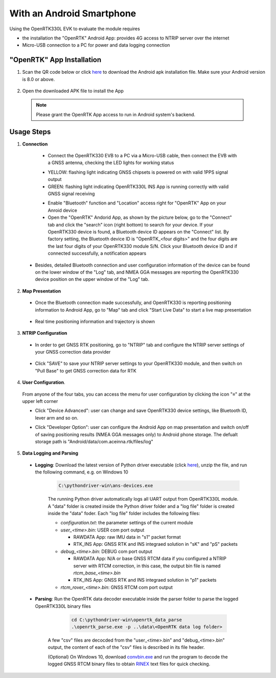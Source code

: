 With an Android Smartphone
============================

Using the OpenRTK330L EVK to evaluate the module requires

* the installation the "OpenRTK" Android App: provides 4G access to NTRIP server over the internet
* Micro-USB connection to a PC for power and data logging connection

"OpenRTK" App Installation
~~~~~~~~~~~~~~~~~~~~~~~~~~~~

1. Scan the QR code below or click `here <https://developers.aceinna.com/static/appDownload.html/>`_ to download the Android apk installation file. Make sure your Android version is 8.0 or above.

 .. image:: ../media/ercode.png
    :align: center
    :scale: 70%


2. Open the downloaded APK file to install the App 

 .. note::

     Please grant the OpenRTK App access to run in Android system's backend.


Usage Steps
~~~~~~~~~~~~~~

1. **Connection**

  * Connect the OpenRTK330 EVB to a PC via a Micro-USB cable, then connect the EVB with a GNSS antenna, checking the LED lights for working status

  - YELLOW: flashing light indicating GNSS chipsets is powered on with valid 1PPS signal output
  - GREEN: flashing light indicating OpenRTK330L INS App is running correctly with valid GNSS signal receiving 

  * Enable "Bluetooth" function and "Location" access right for "OpenRTK" App on your Anroid device 
  * Open the "OpenRTK" Andorid App, as shown by the picture below, go to the "Connect" tab and click the "search" icon (right bottom) to search for your device. If your OpenRTK330 device is found, a Bluetooth device ID appears on the "Connect" list. By factory setting, the Bluetooth device ID is "OpenRTK_<four digits>" and the four digits are the last four digits of your OpenRTK330 module S/N. Click your Bluetooth device ID and if connected successfully, a notification appears

  .. image:: ../media/connect_success.jpeg
    :align: center
    :scale: 18%   

 - Besides, detailed Bluetooth connection and user configuration information of the device can be found on the lower window of the "Log" tab, and NMEA GGA messages are reporting the OpenRTK330 device position on the upper window of the "Log" tab. 

  .. image:: ../media/connectLog.jpg
    :align: center
    :scale: 18%   

2. **Map Presentation**

 - Once the Bluetooth connection made successfully, and OpenRTK330 is reporting positioning information to Android App, go to "Map" tab and click "Start Live Data" to start a live map presentation 

  .. image:: ../media/live_map_start.jpg
    :align: center
    :scale: 18%   

 - Real time positioning information and trajectory is shown 

  .. image:: ../media/live_map.jpg
    :align: center
    :scale: 18%  

3. **NTRIP Configuration**

 - In order to get GNSS RTK positioning, go to "NTRIP" tab and configure the NTRIP server settings of your GNSS correction data provider 

    .. image:: ../media/ntrip_config.jpeg
       :align: center
       :scale: 18%

 - Click "SAVE" to save your NTRIP server settings to your OpenRTK330 module, and then switch on "Pull Base" to get GNSS correction data for RTK  

    .. image:: ../media/ntrip_success.jpeg
       :align: center
       :scale: 18%
      

4. **User Configuration**.

  From anyone of the four tabs, you can access the menu for user configuration by clicking the icon "≡" at the upper left corner 

  .. image:: ../media/leftMenu.png
       :align: center
       :scale: 18%

  - Click "Device Advanced": user can change and save OpenRTK330 device settings, like Bluetooth ID, lever arm and so on.
    
    .. image:: ../media/customDeviceConfig.jpg
         :align: center
         :scale: 18%

  - Click "Developer Option": user can configure the Android App on map presentation and switch on/off of saving positioning results (NMEA GGA messages only) to Android phone storage. The defualt storage path is "Android/data/com.aceinna.rtk/files/log"   

    .. image:: ../media/android_app_config.jpeg
         :align: center
         :scale: 18%

5. **Data Logging and Parsing**
 
 * **Logging**: Download the latest version of Python driver executable (click `here <https://github.com/Aceinna/python-openimu/releases>`_), unzip the file, and run the following command, e.g. on Windows 10

    .. code-block:: bash

          C:\pythondriver-win\ans-devices.exe 

    The running Python driver automatically logs all UART output from OpenRTK330L module. A "data" folder is created inside the Python driver folder and a "log file" folder is created inside the "data" foder. Each "log file" folder includes the following files:

    - *configuration.txt*: the parameter settings of the current module

    - *user_<time>.bin*: USER com port output
      
      - RAWDATA App: raw IMU data in "s1" packet format
      - RTK_INS App: GNSS RTK and INS integraed solution in "sK" and "pS" packets
    - *debug_<time>.bin*: DEBUG com port output

      - RAWDATA App: N/A or base GNSS RTCM data if you configured a NTRIP server with RTCM correction, in this case, the output bin file is named *rtcm_base_<time>.bin* 
      - RTK_INS App: GNSS RTK and INS integraed solution in "p1" packets
    - *rtcm_rover_<time>.bin*: GNSS RTCM com port output 


 * **Parsing**: Run the OpenRTK data decoder executable inside the parser folder to parse the logged OpenRTK330L binary files

     .. code-block:: python

          cd C:\pythondriver-win\openrtk_data_parse
          .\openrtk_parse.exe -p ..\data\<OpenRTK data log folder>

    A few "csv" files are decocded from the "user_<time>.bin" and "debug_<time>.bin" output, the content of each of the "csv" files is described in its file header. 

    (Optional) On Windows 10, download `convbin.exe <https://virtualmachinesdiag817.blob.core.windows.net/tools/convbin.exe>`_ and run the program to decode the logged GNSS RTCM binary files to obtain `RINEX <https://www.igscb.org/wg/rinex/>`_ text files for quick checking.


